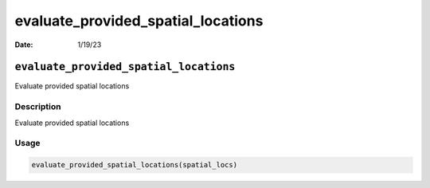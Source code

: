 ===================================
evaluate_provided_spatial_locations
===================================

:Date: 1/19/23

``evaluate_provided_spatial_locations``
=======================================

Evaluate provided spatial locations

Description
-----------

Evaluate provided spatial locations

Usage
-----

.. code:: r

   evaluate_provided_spatial_locations(spatial_locs)
